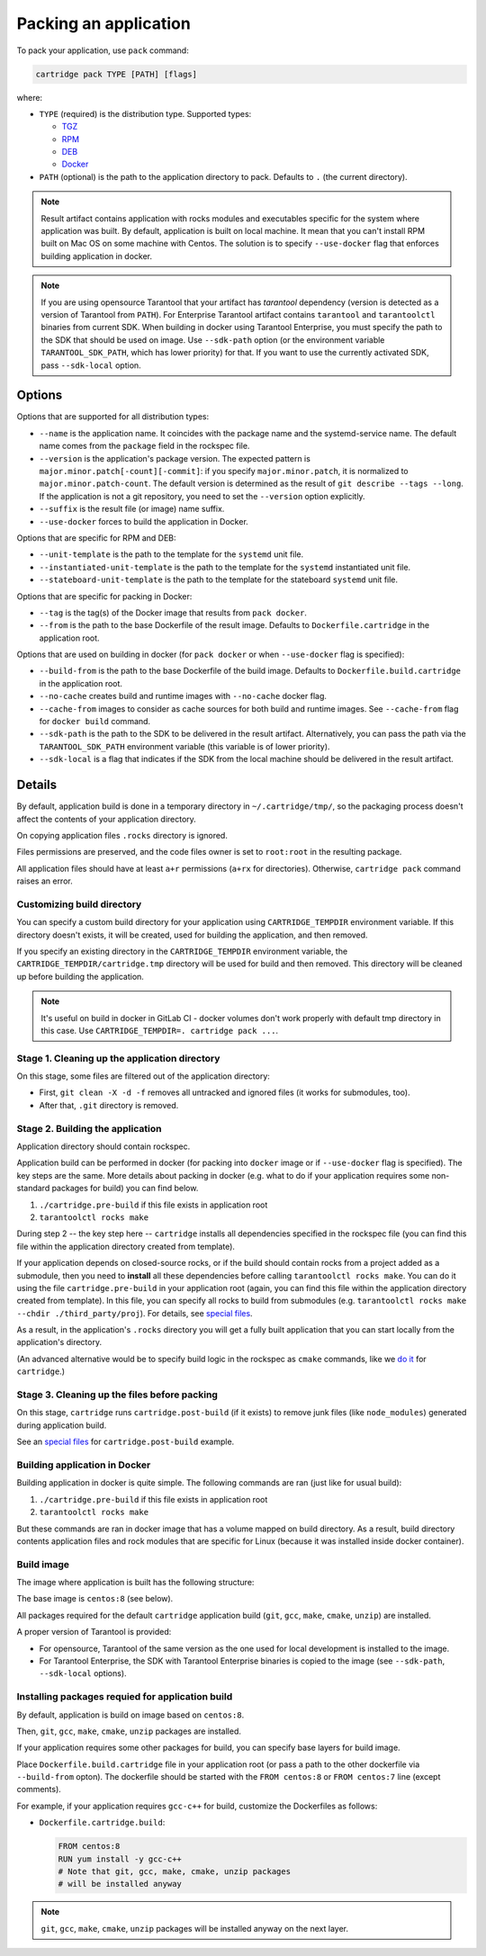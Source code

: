 Packing an application
======================

To pack your application, use ``pack`` command:

.. code-block:: bash

     cartridge pack TYPE [PATH] [flags]

where:

* ``TYPE`` (required) is the distribution type. Supported types:

  - `TGZ <./pack/tgz.rst>`_
  - `RPM <./pack/rpm_deb.rst>`_
  - `DEB <./pack/rpm_deb.rst>`_
  - `Docker <./pack/docker.rst>`_

* ``PATH`` (optional) is the path to the application directory to pack.
  Defaults to ``.`` (the current directory).

.. note::

    Result artifact contains application with rocks modules
    and executables specific for the system where application was built.
    By default, application is built on local machine.
    It mean that you can't install RPM built on Mac OS on some machine with
    Centos. The solution is to specify ``--use-docker`` flag that enforces
    building application in docker.

.. note::

    If you are using opensource Tarantool that your artifact has `tarantool`
    dependency (version is detected as a version of Tarantool from ``PATH``).
    For Enterprise Tarantool artifact contains ``tarantool`` and ``tarantoolctl``
    binaries from current SDK.
    When building in docker using Tarantool Enterprise, you must specify the path
    to the SDK that should be used on image. Use ``--sdk-path`` option
    (or the environment variable ``TARANTOOL_SDK_PATH``, which has lower priority)
    for that.
    If you want to use the currently activated SDK, pass ``--sdk-local`` option.

Options
-------

Options that are supported for all distribution types:

* ``--name`` is the application name.
  It coincides with the package name and the systemd-service name.
  The default name comes from the ``package`` field in the rockspec file.

* ``--version`` is the application's package
  version. The expected pattern is ``major.minor.patch[-count][-commit]``:
  if you specify ``major.minor.patch``, it is normalized to ``major.minor.patch-count``.
  The default version is determined as the result of ``git describe --tags --long``.
  If the application is not a git repository, you need to set the ``--version`` option
  explicitly.

* ``--suffix`` is the result file (or image)
  name suffix.


* ``--use-docker`` forces to build the application in Docker.

Options that are specific for RPM and DEB:

* ``--unit-template`` is the path to the template for
  the ``systemd`` unit file.

* ``--instantiated-unit-template`` is the path to the
  template for the ``systemd`` instantiated unit file.

* ``--stateboard-unit-template`` is the path to the
  template for the stateboard ``systemd`` unit file.

Options that are specific for packing in Docker:

* ``--tag`` is the tag(s) of the Docker image that results from ``pack docker``.

* ``--from`` is the path to the base Dockerfile of the result image.
  Defaults to ``Dockerfile.cartridge`` in the application root.

Options that are used on building in docker
(for ``pack docker`` or when ``--use-docker`` flag is specified):

* ``--build-from`` is
  the path to the base Dockerfile of the build image.
  Defaults to ``Dockerfile.build.cartridge`` in the application root.

* ``--no-cache`` creates build and runtime images with ``--no-cache`` docker flag.

* ``--cache-from`` images to consider as cache sources for both build and
  runtime images. See ``--cache-from`` flag for ``docker build`` command.

* ``--sdk-path`` is the path to the SDK to be delivered in the result artifact.
  Alternatively, you can pass the path via the ``TARANTOOL_SDK_PATH``
  environment variable (this variable is of lower priority).

* ``--sdk-local`` is a flag that indicates if the SDK from the local machine
  should be delivered in the result artifact.

Details
-------

By default, application build is done in a temporary directory in
``~/.cartridge/tmp/``, so the packaging process doesn't affect the contents
of your application directory.

On copying application files ``.rocks`` directory is ignored.

Files permissions are preserved, and the code files owner is set to
``root:root`` in the resulting package.

All application files should have at least ``a+r`` permissions
(``a+rx`` for directories).
Otherwise, ``cartridge pack`` command raises an error.

Customizing build directory
~~~~~~~~~~~~~~~~~~~~~~~~~~~

You can specify a custom build directory for your application using ``CARTRIDGE_TEMPDIR``
environment variable. If this directory doesn't exists, it will be created, used
for building the application, and then removed.

If you specify an existing directory in the ``CARTRIDGE_TEMPDIR`` environment
variable, the ``CARTRIDGE_TEMPDIR/cartridge.tmp`` directory will be used for
build and then removed. This directory will be cleaned up before building the
application.

.. note::

    It's useful on build in docker in GitLab CI - docker volumes don't work
    properly with default tmp directory in this case.
    Use ``CARTRIDGE_TEMPDIR=. cartridge pack ...``.


Stage 1. Cleaning up the application directory
~~~~~~~~~~~~~~~~~~~~~~~~~~~~~~~~~~~~~~~~~~~~~~

On this stage, some files are filtered out of the application directory:

* First, ``git clean -X -d -f`` removes all untracked and
  ignored files (it works for submodules, too).
* After that, ``.git`` directory is removed.

Stage 2. Building the application
~~~~~~~~~~~~~~~~~~~~~~~~~~~~~~~~~

Application directory should contain rockspec.

Application build can be performed in docker (for packing into ``docker`` image
or if ``--use-docker`` flag is specified).
The key steps are the same.
More details about packing in docker (e.g. what to do if your application
requires some non-standard packages for build) you can find below.

1. ``./cartridge.pre-build`` if this file exists in application root
2. ``tarantoolctl rocks make``

During step 2 -- the key step here -- ``cartridge`` installs all dependencies
specified in the rockspec file (you can find this file within the application
directory created from template).

If your application depends on closed-source rocks, or if the build should contain
rocks from a project added as a submodule, then you need to **install** all these
dependencies before calling ``tarantoolctl rocks make``.
You can do it using the file ``cartridge.pre-build`` in your application root
(again, you can find this file within the application directory created from template).
In this file, you can specify all rocks to build from submodules
(e.g. ``tarantoolctl rocks make --chdir ./third_party/proj``).
For details, see `special files <../special_files.rst>`_.

As a result, in the application's ``.rocks`` directory you will get a fully built
application that you can start locally from the application's directory.

(An advanced alternative would be to specify build logic in the
rockspec as ``cmake`` commands, like we
`do it <https://github.com/tarantool/cartridge/blob/master/cartridge-scm-1.rockspec#L26>`_
for ``cartridge``.)

Stage 3. Cleaning up the files before packing
~~~~~~~~~~~~~~~~~~~~~~~~~~~~~~~~~~~~~~~~~~~~~

On this stage, ``cartridge`` runs ``cartridge.post-build`` (if it exists) to remove
junk files (like ``node_modules``) generated during application build.

See an `special files <../special_files.rst>`_ for ``cartridge.post-build``
example.

Building application in Docker
~~~~~~~~~~~~~~~~~~~~~~~~~~~~~~

Building application in docker is quite simple.
The following commands are ran (just like for usual build):

1. ``./cartridge.pre-build`` if this file exists in application root
2. ``tarantoolctl rocks make``

But these commands are ran in docker image that has a volume mapped on
build directory.
As a result, build directory contents application files and rock modules that
are specific for Linux (because it was installed inside docker container).

Build image
~~~~~~~~~~~

The image where application is built has the following structure:

The base image is ``centos:8`` (see below).

All packages required for the default  ``cartridge`` application build
(``git``, ``gcc``, ``make``, ``cmake``, ``unzip``) are installed.

A proper version of Tarantool is provided:

* For opensource, Tarantool of the same version as the one used for
  local development is installed to the image.
* For Tarantool Enterprise, the SDK with Tarantool Enterprise binaries is
  copied to the image (see ``--sdk-path``, ``--sdk-local`` options).

Installing packages requied for application build
~~~~~~~~~~~~~~~~~~~~~~~~~~~~~~~~~~~~~~~~~~~~~~~~~

By default, application is build on image based on ``centos:8``.

Then, ``git``, ``gcc``, ``make``, ``cmake``, ``unzip`` packages are installed.

If your application requires some other packages for build, you
can specify base layers for build image.

Place ``Dockerfile.build.cartridge`` file in your application root (or pass a path to
the other dockerfile via ``--build-from`` opton).
The dockerfile should be started with the ``FROM centos:8``
or ``FROM centos:7`` line (except comments).

For example, if your application requires ``gcc-c++`` for build, customize the Dockerfiles as follows:

* ``Dockerfile.cartridge.build``:

  .. code-block:: dockerfile

      FROM centos:8
      RUN yum install -y gcc-c++
      # Note that git, gcc, make, cmake, unzip packages
      # will be installed anyway

.. note::

    ``git``, ``gcc``, ``make``, ``cmake``, ``unzip`` packages will be installed
    anyway on the next layer.
